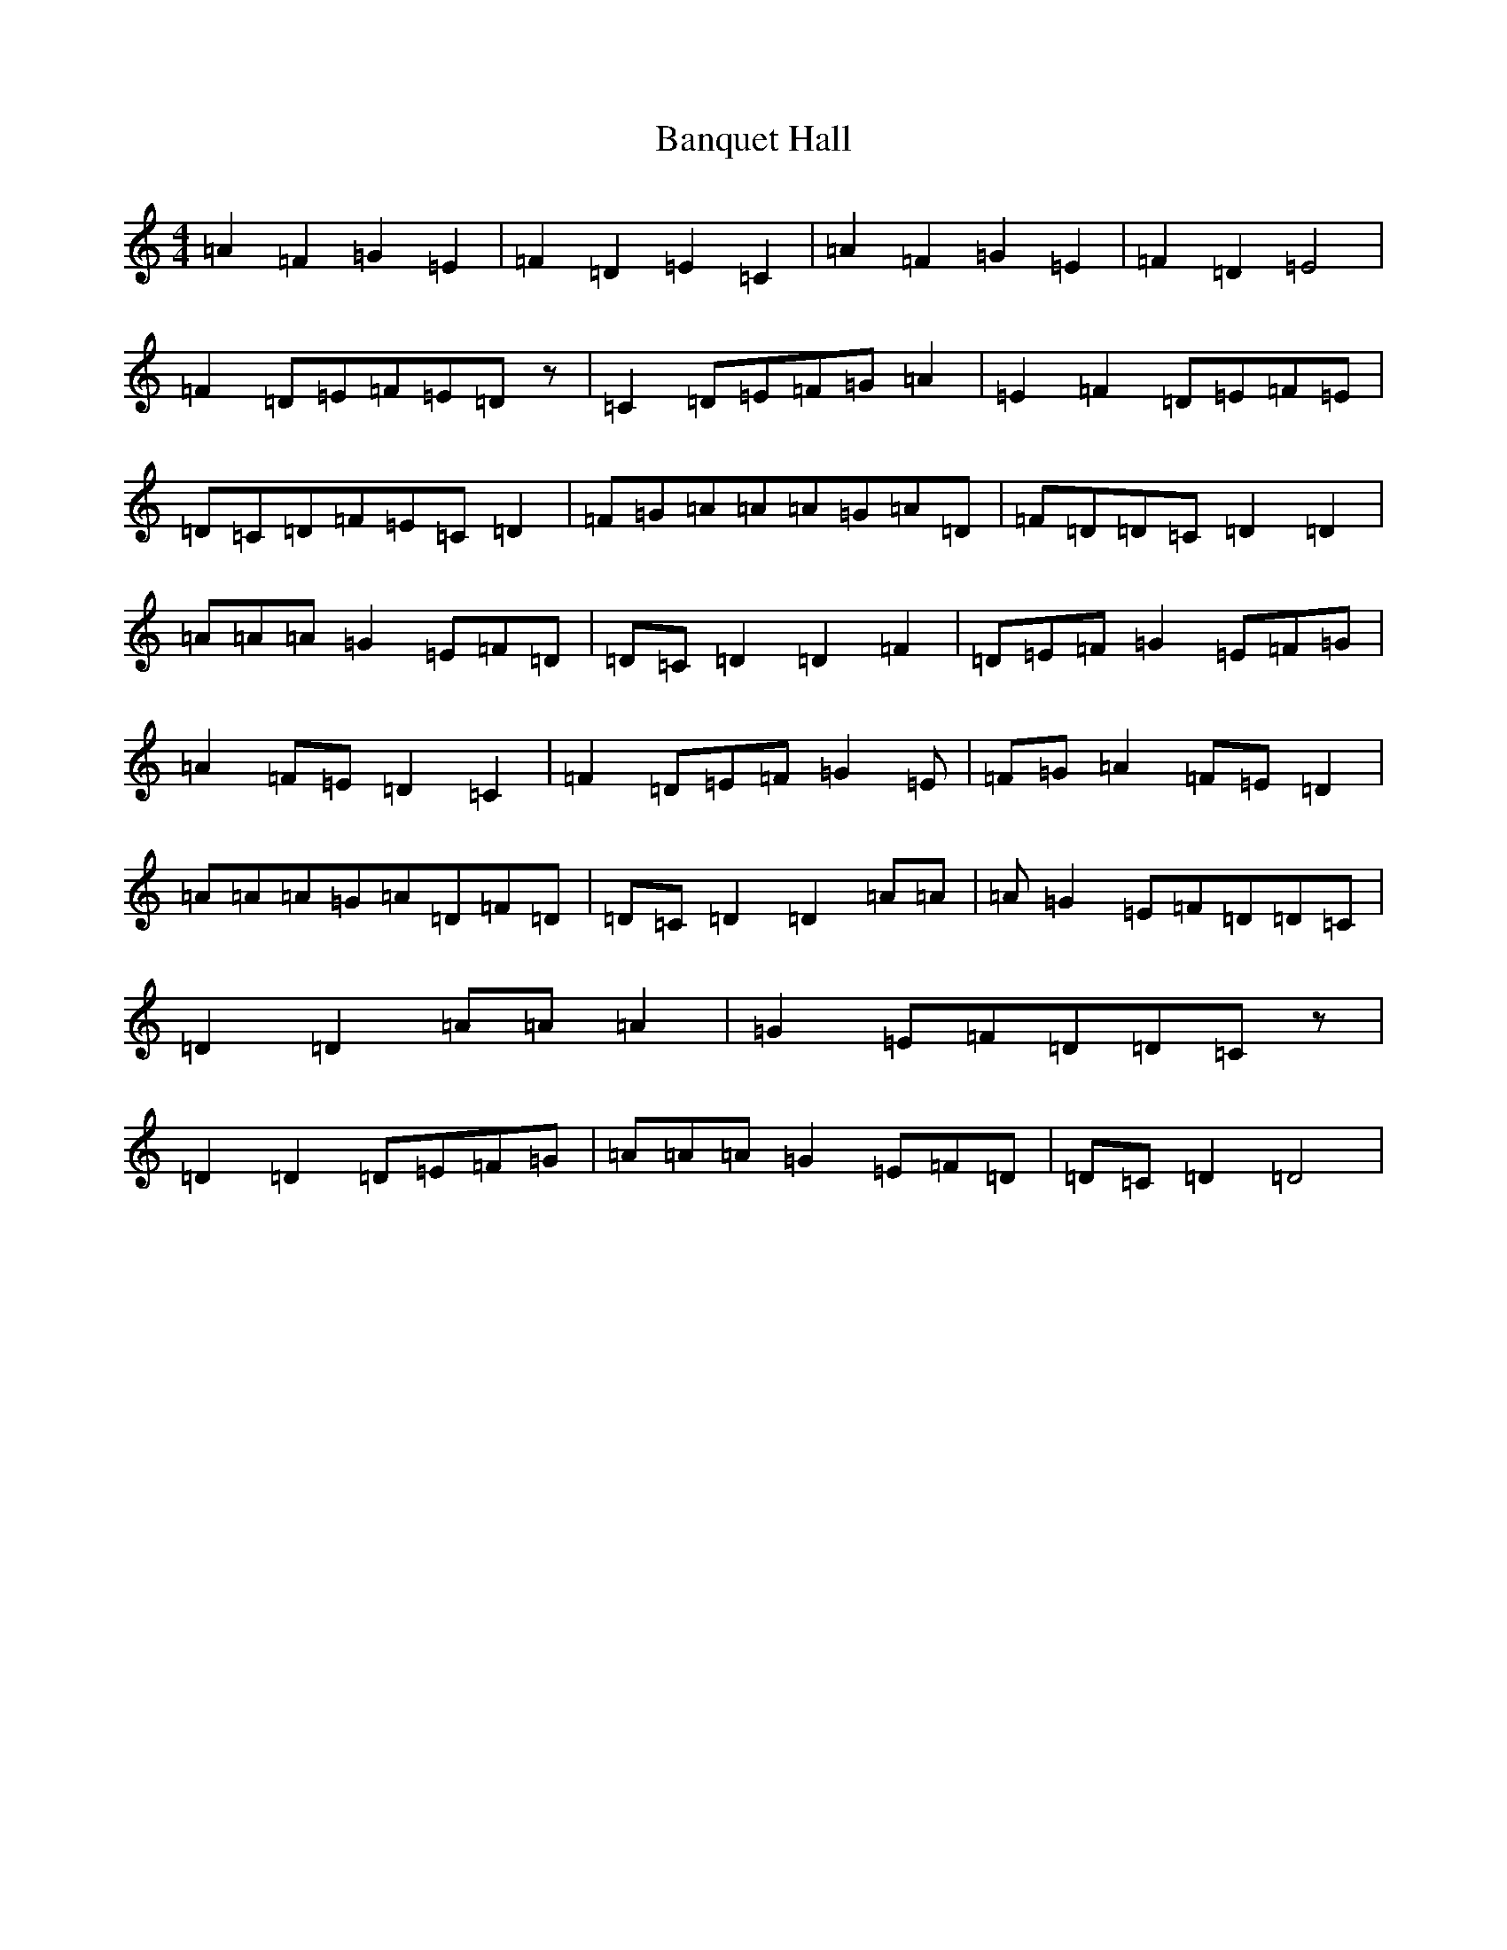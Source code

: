 X: 1391
T: Banquet Hall
S: https://thesession.org/tunes/9309#setting9309
R: reel
M:4/4
L:1/8
K: C Major
=A2=F2=G2=E2|=F2=D2=E2=C2|=A2=F2=G2=E2|=F2=D2=E4|=F2=D=E=F=E=Dz|=C2=D=E=F=G=A2|=E2=F2=D=E=F=E|=D=C=D=F=E=C=D2|=F=G=A=A=A=G=A=D|=F=D=D=C=D2=D2|=A=A=A=G2=E=F=D|=D=C=D2=D2=F2|=D=E=F=G2=E=F=G|=A2=F=E=D2=C2|=F2=D=E=F=G2=E|=F=G=A2=F=E=D2|=A=A=A=G=A=D=F=D|=D=C=D2=D2=A=A|=A=G2=E=F=D=D=C|=D2=D2=A=A=A2|=G2=E=F=D=D=Cz|=D2=D2=D=E=F=G|=A=A=A=G2=E=F=D|=D=C=D2=D4|